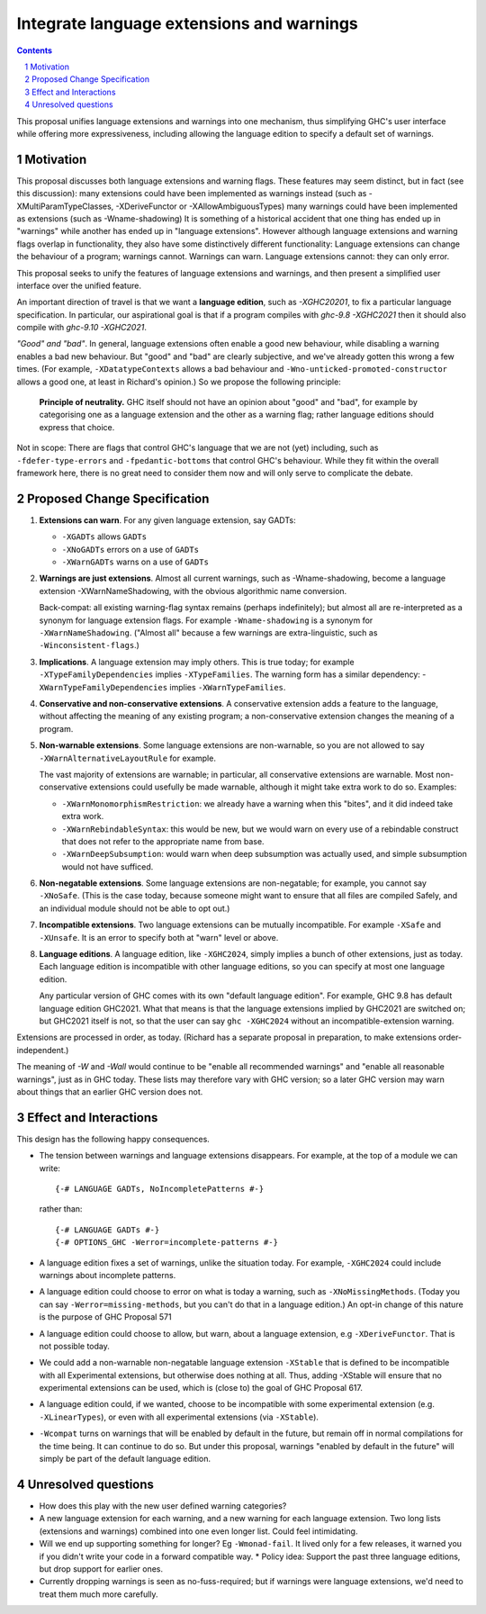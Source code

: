Integrate language extensions and warnings
===========================================

.. author:: Richard Eisenberg and Simon Peyton Jones
.. date-accepted::
.. ticket-url::
.. implemented::
.. highlight:: haskell
.. header::
.. sectnum::
.. contents::



This proposal unifies language extensions and warnings into one mechanism, thus simplifying GHC's user interface while offering more expressiveness, including allowing the language edition to specify a default set of warnings.

Motivation
-------------
This proposal discusses both language extensions and warning flags. These features may seem distinct, but in fact (see this discussion):
many extensions could have been implemented as warnings instead (such as -XMultiParamTypeClasses, -XDeriveFunctor or -XAllowAmbiguousTypes)
many warnings could have been implemented as extensions (such as -Wname-shadowing)
It is something of a historical accident that one thing has ended up in "warnings" while another has ended up in "language extensions".  However although language extensions and warning flags overlap in functionality, they also have some distinctively different functionality:
Language extensions can change the behaviour of a program; warnings cannot.
Warnings can warn.  Language extensions cannot: they can only error.

This proposal seeks to unify the features of language extensions and warnings, and then present a simplified user interface over the unified feature.

An important direction of travel is that we want a **language edition**, such as `-XGHC20201`, to fix a particular language specification.
In particular, our aspirational goal is that if a program compiles with `ghc-9.8 -XGHC2021` then it should also compile with `ghc-9.10 -XGHC2021`.

*"Good" and "bad"*.  In general, language extensions often enable a good new behaviour, while disabling a warning enables a bad new behaviour. But "good" and "bad" are clearly subjective, and we've already gotten this wrong a few times. (For example, ``-XDatatypeContexts`` allows a bad behaviour and ``-Wno-unticked-promoted-constructor`` allows a good one, at least in Richard's opinion.)  So we propose the following principle:

  **Principle of neutrality.**  GHC itself should not have an opinion about "good" and "bad", for example by categorising one as a language extension and the other as a warning flag; rather language editions should express that choice.

Not in scope: There are flags that control GHC's language that we are not (yet) including, such as ``-fdefer-type-errors`` and ``-fpedantic-bottoms`` that control GHC's behaviour. While they fit within the overall framework here, there is no great need to consider them now and will only serve to complicate the debate.



Proposed Change Specification
-----------------------------

1. **Extensions can warn**. For any given language extension, say GADTs:

   * ``-XGADTs`` allows ``GADTs``
   * ``-XNoGADTs`` errors on a use of ``GADTs``
   * ``-XWarnGADTs`` warns on a use of ``GADTs``


2. **Warnings are just extensions**. Almost all current warnings, such as -Wname-shadowing, become a language extension -XWarnNameShadowing, with the obvious algorithmic name conversion.

   Back-compat: all existing warning-flag syntax remains (perhaps indefinitely); but almost all are re-interpreted as a synonym for language extension flags.   For example ``-Wname-shadowing`` is a synonym for ``-XWarnNameShadowing``.  ("Almost all" because a few warnings are extra-linguistic, such as ``-Winconsistent-flags``.)

3. **Implications**.  A language extension may imply others.  This is true today; for example ``-XTypeFamilyDependencies`` implies ``-XTypeFamilies``.    The warning form has a similar dependency: -``XWarnTypeFamilyDependencies`` implies ``-XWarnTypeFamilies``.

4. **Conservative and non-conservative extensions**.   A conservative extension adds a feature to the language, without affecting the meaning of any existing program; a non-conservative extension changes the meaning of a program.

5. **Non-warnable extensions**.  Some language extensions are non-warnable, so you are not allowed to say ``-XWarnAlternativeLayoutRule`` for example.

   The vast majority of extensions are warnable; in particular, all conservative extensions are warnable.  Most non-conservative extensions could usefully be made warnable, although it might take extra work to do so.  Examples:

   * ``-XWarnMonomorphismRestriction``: we already have a warning when this "bites", and it did indeed take extra work.
   *  ``-XWarnRebindableSyntax``: this would be new, but we would warn on every use of a rebindable construct that does not refer to the appropriate name from base.
   * ``-XWarnDeepSubsumption``: would warn when deep subsumption was actually used, and simple subsumption would not have sufficed.

6. **Non-negatable extensions**. Some language extensions are non-negatable; for example, you cannot say ``-XNoSafe``.  (This is the case today, because someone might want to ensure that all files are compiled Safely, and an individual module should not be able to opt out.)

7. **Incompatible extensions**.  Two language extensions can be mutually incompatible.  For example ``-XSafe`` and ``-XUnsafe``.   It is an error to specify both at "warn" level or above.

8. **Language editions**.  A language edition, like ``-XGHC2024``, simply implies a bunch of other extensions, just as today.  Each language edition is incompatible with other language editions, so you can specify at most one language edition.

   Any particular version of GHC comes with its own "default language edition". For example, GHC 9.8 has default language edition GHC2021.   What that means is that the language extensions implied by GHC2021 are switched on; but GHC2021 itself is not, so that the user can say ``ghc -XGHC2024`` without an incompatible-extension warning.

Extensions are processed in order, as today.  (Richard has a separate proposal in preparation, to make extensions order-independent.)

The meaning of `-W` and `-Wall` would continue to be "enable all recommended warnings" and "enable all reasonable warnings", just as in GHC today.
These lists may therefore vary with GHC version; so a later GHC version may warn about things that an earlier GHC version does not.

Effect and Interactions
-----------------------

This design has the following happy consequences.

* The tension between warnings and language extensions disappears.  For example, at the top of a module we can write::

	{-# LANGUAGE GADTs, NoIncompletePatterns #-}

  rather than::

	{-# LANGUAGE GADTs #-}
	{-# OPTIONS_GHC -Werror=incomplete-patterns #-}

* A language edition fixes a set of warnings, unlike the situation today.  For example, ``-XGHC2024`` could include warnings about incomplete patterns.


* A language edition could choose to error on what is today a warning, such as ``-XNoMissingMethods``.   (Today you can say ``-Werror=missing-methods``, but you can't do that in a language edition.)   An opt-in change of this nature is the purpose of GHC Proposal 571


* A language edition could choose to allow, but warn, about a language extension, e.g ``-XDeriveFunctor``.  That is not possible today.

* We could add a non-warnable non-negatable language extension ``-XStable`` that is defined to be incompatible with all Experimental extensions, but otherwise does nothing at all.   Thus, adding -XStable will ensure that no experimental extensions can be used, which is (close to) the goal of GHC Proposal 617. 

* A language edition could, if we wanted, choose to be incompatible with some experimental extension (e.g. ``-XLinearTypes``), or even with all experimental extensions (via ``-XStable``).

* ``-Wcompat`` turns on warnings that will be enabled by default in the future, but remain off in normal compilations for the time being.  It can continue to do so.  But under this proposal, warnings "enabled by default in the future" will simply be part of the default language edition. 

Unresolved questions
----------------------

* How does this play with the new user defined warning categories?

* A new language extension for each warning, and a new warning for each language extension.  Two long lists (extensions and warnings) combined into one even longer list.  Could feel intimidating.

* Will we end up supporting something for longer?   Eg ``-Wmonad-fail``.  It lived only for a few releases, it warned you if you didn't write your code in a forward compatible way.
  * Policy idea: Support the past three language editions, but drop support for earlier ones.

* Currently dropping warnings is seen as no-fuss-required; but if warnings were language extensions, we'd need to treat them much more carefully.
